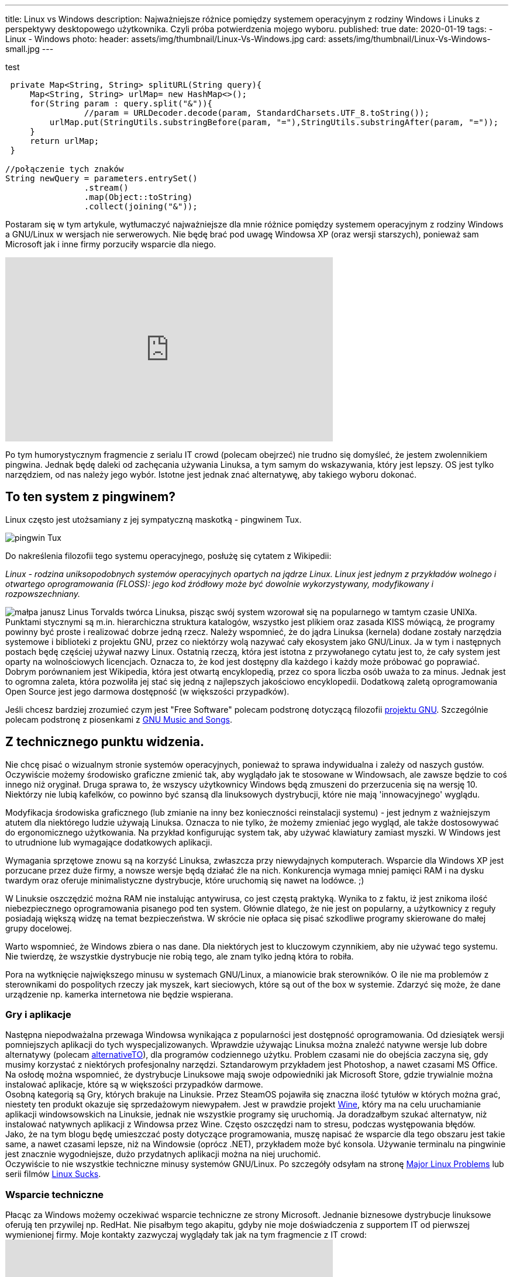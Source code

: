 ---
title: Linux vs Windows
description: Najważniejsze różnice pomiędzy systemem operacyjnym z rodziny Windows i Linuks z perspektywy desktopowego użytkownika. Czyli próba potwierdzenia mojego wyboru.
published: true
date: 2020-01-19
tags:
    - Linux
    - Windows
photo: 
  header: assets/img/thumbnail/Linux-Vs-Windows.jpg
  card: assets/img/thumbnail/Linux-Vs-Windows-small.jpg
---

:toc:
:toc-title: Spis:
:figure-caption: Img


test

[source,java]
----
 private Map<String, String> splitURL(String query){
     Map<String, String> urlMap= new HashMap<>();
     for(String param : query.split("&")){
 		//param = URLDecoder.decode(param, StandardCharsets.UTF_8.toString());
         urlMap.put(StringUtils.substringBefore(param, "="),StringUtils.substringAfter(param, "="));
     }
     return urlMap;
 }

//połączenie tych znaków
String newQuery = parameters.entrySet()
		.stream()
		.map(Object::toString)
		.collect(joining("&"));
----

Postaram się w tym artykule, wytłumaczyć najważniejsze dla mnie różnice pomiędzy systemem operacyjnym z rodziny Windows a GNU/Linux w wersjach nie serwerowych. Nie będę brać pod uwagę Windowsa XP (oraz wersji starszych), ponieważ sam Microsoft jak i inne firmy porzuciły wsparcie dla niego. 

pass:[<iframe width="560" height="315" src="https://www.youtube.com/embed/VrOhi5ZHkIw?rel=0&amp;showinfo=0" frameborder="0" allow="autoplay; encrypted-media" allowfullscreen></iframe>]

Po tym humorystycznym fragmencie z serialu IT crowd (polecam obejrzeć) nie trudno się domyśleć, że jestem zwolennikiem pingwina. Jednak będę daleki od zachęcania używania Linuksa, a tym samym do wskazywania, który jest lepszy. OS jest tylko narzędziem, od nas należy jego wybór. Istotne jest jednak znać alternatywę, aby takiego wyboru dokonać. 

== To ten system z pingwinem?
Linux często jest utożsamiany z jej sympatyczną maskotką - pingwinem Tux. 

image::assets/img/posts/linux/Tux.svg[pingwin Tux] 

Do nakreślenia filozofii tego systemu operacyjnego, posłużę się cytatem z Wikipedii:

__Linux - rodzina uniksopodobnych systemów operacyjnych opartych na jądrze Linux. Linux jest jednym z przykładów wolnego i otwartego oprogramowania (FLOSS): jego kod źródłowy może być dowolnie wykorzystywany, modyfikowany i rozpowszechniany.__ 

image:assets/img/posts/memy/malpa-janusz.jpg[małpa janusz,role=right]
Linus Torvalds twórca Linuksa, pisząc swój system wzorował się na popularnego w tamtym czasie UNIXa. Punktami stycznymi są m.in. hierarchiczna struktura katalogów, wszystko jest plikiem oraz zasada KISS mówiącą, że programy powinny być proste i realizować dobrze jedną rzecz.
Należy wspomnieć, że do jądra Linuksa (kernela) dodane zostały narzędzia systemowe i biblioteki z projektu GNU, przez co niektórzy wolą nazywać cały ekosystem jako GNU/Linux. Ja w tym i następnych postach będę częściej używał nazwy Linux.  
Ostatnią rzeczą, która jest istotna z przywołanego cytatu jest to, że cały system jest oparty na wolnościowych licencjach. Oznacza to, że kod jest dostępny dla każdego i każdy może próbować go poprawiać. Dobrym porównaniem jest Wikipedia, która jest otwartą encyklopedią, przez co spora liczba osób uważa to za minus. Jednak jest to ogromna zaleta, która pozwoliła jej stać się jedną z najlepszych jakościowo encyklopedii. Dodatkową zaletą oprogramowania Open Source jest jego darmowa dostępność (w większości przypadków). 

Jeśli chcesz bardziej zrozumieć czym jest "Free Software" polecam podstronę dotyczącą filozofii https://www.gnu.org/philosophy/philosophy.html[projektu GNU]. Szczególnie polecam podstronę z piosenkami z https://www.gnu.org/music/[GNU Music and Songs].

== Z technicznego punktu widzenia. 

Nie chcę pisać o wizualnym stronie systemów operacyjnych, ponieważ to sprawa indywidualna i zależy od naszych gustów. Oczywiście możemy środowisko graficzne zmienić tak, aby wyglądało jak te stosowane w Windowsach, ale zawsze będzie to coś innego niż oryginał. Druga sprawa to, że wszyscy użytkownicy Windows będą zmuszeni do przerzucenia się na wersję 10. Niektórzy nie lubią kafelków, co powinno być szansą dla linuksowych dystrybucji, które nie mają 'innowacyjnego' wyglądu.

Modyfikacja środowiska graficznego (lub zmianie na inny bez konieczności reinstalacji systemu) - jest jednym z ważniejszym atutem dla niektórego ludzie używają Linuksa. Oznacza to nie tylko, że możemy zmieniać jego wygląd, ale także dostosowywać do ergonomicznego użytkowania. Na przykład konfigurując system tak, aby używać klawiatury zamiast myszki. W Windows jest to utrudnione lub wymagające dodatkowych aplikacji.

Wymagania sprzętowe znowu są na korzyść Linuksa, zwłaszcza przy niewydajnych komputerach. Wsparcie dla Windows XP jest porzucane przez duże firmy, a nowsze wersje będą działać źle na nich. Konkurencja wymaga mniej pamięci RAM i na dysku twardym oraz oferuje minimalistyczne dystrybucje, które uruchomią się nawet na lodówce. ;)

W Linuksie oszczędzić można RAM nie instalując antywirusa, co jest częstą praktyką. Wynika to z faktu, iż jest znikoma ilość niebezpiecznego oprogramowania pisanego pod ten system. Głównie dlatego, że nie jest on popularny, a użytkownicy z reguły posiadają większą widzę na temat bezpieczeństwa. W skrócie nie opłaca się pisać szkodliwe programy skierowane do małej grupy docelowej.

Warto wspomnieć, że Windows zbiera o nas dane. Dla niektórych jest to kluczowym czynnikiem, aby nie używać tego systemu. Nie twierdzę, że wszystkie dystrybucje nie robią tego, ale znam tylko jedną która to robiła.

Pora na wytknięcie największego minusu w systemach GNU/Linux, a mianowicie brak sterowników. O ile nie ma problemów z sterownikami do pospolitych rzeczy jak myszek, kart sieciowych, które są out of the box w systemie. Zdarzyć się może, że dane urządzenie np. kamerka internetowa nie będzie wspierana.

=== Gry i aplikacje
Następna niepodważalna przewaga Windowsa wynikająca z popularności jest dostępność oprogramowania. Od dziesiątek wersji pomniejszych aplikacji do tych wyspecjalizowanych. Wprawdzie używając Linuksa można znaleźć natywne wersje lub dobre alternatywy (polecam https://alternativeto.net/[alternativeTO]), dla programów codziennego użytku. Problem czasami nie do obejścia zaczyna się, gdy musimy korzystać z niektórych profesjonalny narzędzi. Sztandarowym przykładem jest Photoshop, a nawet czasami MS Office. Na osłodę można wspomnieć, że dystrybucje Linuksowe mają swoje odpowiedniki jak Microsoft Store, gdzie trywialnie można instalować aplikacje, które są w większości przypadków darmowe. +
Osobną kategorią są Gry, których brakuje na Linuksie. Przez SteamOS pojawiła się znaczna ilość tytułów w których można grać, niestety ten produkt okazuje się sprzedażowym niewypałem. Jest w prawdzie projekt https://www.winehq.org/[Wine], który ma na celu uruchamianie aplikacji windowsowskich na Linuksie, jednak nie wszystkie programy się uruchomią. Ja doradzałbym szukać alternatyw, niż instalować natywnych aplikacji z Windowsa przez Wine. Często oszczędzi nam to stresu, podczas występowania błędów. +
Jako, że na tym blogu będę umieszczać posty dotyczące programowania, muszę napisać że wsparcie dla tego obszaru jest takie same, a nawet czasami lepsze, niż na Windowsie (oprócz .NET), przykładem może być konsola. Używanie terminalu na pingwinie jest znacznie wygodniejsze, dużo przydatnych aplikacji można na niej uruchomić. +
Oczywiście to nie wszystkie techniczne minusy systemów GNU/Linux. Po szczegóły odsyłam na stronę https://itvision.altervista.org/why.linux.is.not.ready.for.the.desktop.current.html[Major Linux Problems] lub serii filmów https://www.youtube.com/watch?v=SMKeWTVYBUo[Linux Sucks].

=== Wsparcie techniczne
Płacąc za Windows możemy oczekiwać wsparcie techniczne ze strony Microsoft. Jednanie biznesowe dystrybucje linuksowe oferują ten przywilej np. RedHat. Nie pisałbym tego akapitu, gdyby nie moje doświadczenia z supportem IT od pierwszej wymienionej firmy. Moje kontakty zazwyczaj wyglądały tak jak na tym fragmencie z IT crowd: 
pass:[<iframe width="560" height="315" src="https://www.youtube.com/embed/YhPejfTQfEA?rel=0&amp;showinfo=0" frameborder="0" allow="autoplay; encrypted-media" allowfullscreen></iframe>]
Nie oszukuję, raz dosłownie osoba z wsparcia technicznego poleciła mi reboot systemu. :) Niestety porada nie była pomocna, jak i trudno było znaleźć rozwiązanie na błąd systemowy, głównie przez ogromną ilość informacji dotyczących prostych porad. Robię błąd opierając się na moich doznaniach, ale wydaje mi się, że łatwiej znaleźć rozwiązanie problemu na dużej ilości forach i czatach dotyczących Linuksowi.

== Nawyki
Na zakończenie chciałbym obalić mit, jakoby to Linuksy były tylko dla programistów lub ludzi pracujących w NASA. Oczywiście systemy te utożsamiane są z osobami, które dużo pracują z komputerem. Wynika to z faktu, iż Linux pozwala na większą swobodę i możliwości konfiguracyjne. Obecnie jednak nowoczesne środowiska graficzne są dostosowane dla każdego. W tym momencie możesz zadać pytanie, dlaczego w takim razie nie widać migracji z np. Windowsa to Ubuntu (albo innej dystrybucji). Powodów może być kilka, ale najważniejszy według mnie to nawyki, które bardzo trudno zmienić. Z systemem od Microsoftu wszyscy są zaznajomieni, w szkole jest nauczany, a większość komputerów sprzedaje się z preinstalowanym windowsem. Jestem przekonany, że jakby postawić przed wyborem systemu operacyjnego, kogoś kto pierwszy raz ma z nimi styczność, to wybrałby np. Linux Mint niż Windows 10. Dla przykładu mogę jedynie przedstawić serię filmów "Mum tries out Linux" z kanału OSFirstTimer na YouTube. 
pass:[<iframe width="560" height="315" src="https://www.youtube.com/embed/I-PTQVeCF9k?rel=0" frameborder="0" allow="autoplay; encrypted-media" allowfullscreen></iframe>]
Z drugiej strony nie zachęcam osób do zmiany systemu, które nie chcą zmienić swoich nawyków lub po prostu nie mają na to czasu. Linuksa zaliczył by do kategorii "easy to learn difficult to master". Oznacza to często, iż instalując Linuksa trzeba być otwartym na naukę tego systemu i nie bać się konsoli. Na szczęście nie często przytrafi nam się trudniejszy błąd, który wymagać będzie jego użycia. 

